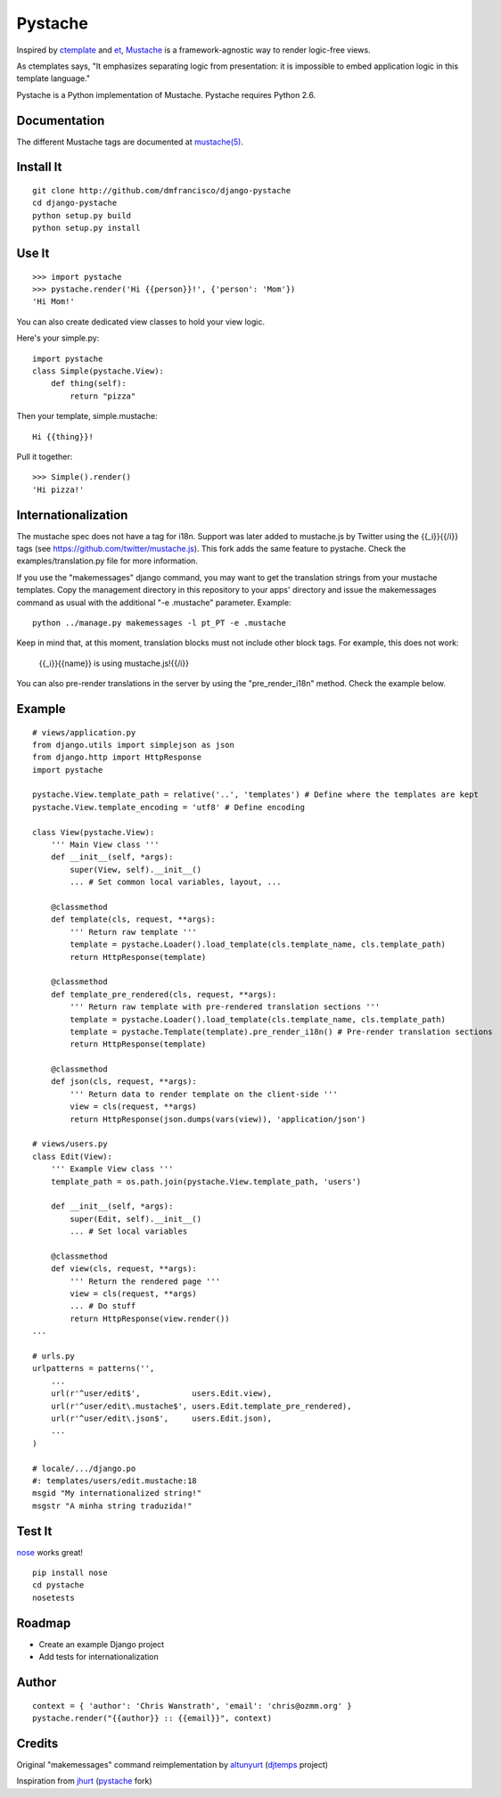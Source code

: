 ========
Pystache
========

Inspired by ctemplate_ and et_, Mustache_ is a
framework-agnostic way to render logic-free views.

As ctemplates says, "It emphasizes separating logic from presentation:
it is impossible to embed application logic in this template language."

Pystache is a Python implementation of Mustache. Pystache requires
Python 2.6.

Documentation
=============

The different Mustache tags are documented at `mustache(5)`_.

Install It
==========

::

    git clone http://github.com/dmfrancisco/django-pystache
    cd django-pystache
    python setup.py build
    python setup.py install


Use It
======

::

    >>> import pystache
    >>> pystache.render('Hi {{person}}!', {'person': 'Mom'})
    'Hi Mom!'

You can also create dedicated view classes to hold your view logic.

Here's your simple.py::

    import pystache
    class Simple(pystache.View):
        def thing(self):
            return "pizza"

Then your template, simple.mustache::

    Hi {{thing}}!

Pull it together::

    >>> Simple().render()
    'Hi pizza!'


Internationalization
====================

The mustache spec does not have a tag for i18n. Support was later added to mustache.js by Twitter using the {{_i}}{{/i}} tags (see https://github.com/twitter/mustache.js). This fork adds the same feature to pystache. Check the examples/translation.py file for more information.

If you use the "makemessages" django command, you may want to get the translation strings from your mustache templates. Copy the management directory in this repository to your apps' directory and issue the makemessages command as usual with the additional "-e .mustache" parameter. Example: ::

    python ../manage.py makemessages -l pt_PT -e .mustache

Keep in mind that, at this moment, translation blocks must not include other block tags. For example, this does not work:

    {{_i}}{{name}} is using mustache.js!{{/i}}

You can also pre-render translations in the server by using the "pre_render_i18n" method. Check the example below.


Example
=======

::

    # views/application.py
    from django.utils import simplejson as json
    from django.http import HttpResponse
    import pystache

    pystache.View.template_path = relative('..', 'templates') # Define where the templates are kept
    pystache.View.template_encoding = 'utf8' # Define encoding

    class View(pystache.View):
        ''' Main View class '''
        def __init__(self, *args):
            super(View, self).__init__()
            ... # Set common local variables, layout, ...

        @classmethod
        def template(cls, request, **args):
            ''' Return raw template '''
            template = pystache.Loader().load_template(cls.template_name, cls.template_path)
            return HttpResponse(template)

        @classmethod
        def template_pre_rendered(cls, request, **args):
            ''' Return raw template with pre-rendered translation sections '''
            template = pystache.Loader().load_template(cls.template_name, cls.template_path)
            template = pystache.Template(template).pre_render_i18n() # Pre-render translation sections
            return HttpResponse(template)

        @classmethod
        def json(cls, request, **args):
            ''' Return data to render template on the client-side '''
            view = cls(request, **args)
            return HttpResponse(json.dumps(vars(view)), 'application/json')

    # views/users.py
    class Edit(View):
        ''' Example View class '''
        template_path = os.path.join(pystache.View.template_path, 'users')

        def __init__(self, *args):
            super(Edit, self).__init__()
            ... # Set local variables

        @classmethod
        def view(cls, request, **args):
            ''' Return the rendered page '''
            view = cls(request, **args)
            ... # Do stuff
            return HttpResponse(view.render())
    ...

    # urls.py
    urlpatterns = patterns('',
        ...
        url(r'^user/edit$',           users.Edit.view),
        url(r'^user/edit\.mustache$', users.Edit.template_pre_rendered),
        url(r'^user/edit\.json$',     users.Edit.json),
        ...
    )

    # locale/.../django.po
    #: templates/users/edit.mustache:18
    msgid "My internationalized string!"
    msgstr "A minha string traduzida!"


Test It
=======

nose_ works great! ::

    pip install nose
    cd pystache
    nosetests


Roadmap
=======

* Create an example Django project
* Add tests for internationalization


Author
======

::

    context = { 'author': 'Chris Wanstrath', 'email': 'chris@ozmm.org' }
    pystache.render("{{author}} :: {{email}}", context)


Credits
=======

Original "makemessages" command reimplementation by altunyurt_ (djtemps_ project)

Inspiration from jhurt_ (pystache_ fork)


.. _ctemplate: http://code.google.com/p/google-ctemplate/
.. _et: http://www.ivan.fomichev.name/2008/05/erlang-template-engine-prototype.html
.. _Mustache: http://defunkt.github.com/mustache/
.. _mustache(5): http://mustache.github.com/mustache.5.html
.. _nose: http://somethingaboutorange.com/mrl/projects/nose/0.11.1/testing.html
.. _altunyurt: https://github.com/altunyurt
.. _djtemps: https://github.com/altunyurt/djtemps
.. _jhurt: https://github.com/jhurt
.. _pystache: https://github.com/jhurt/pystache
